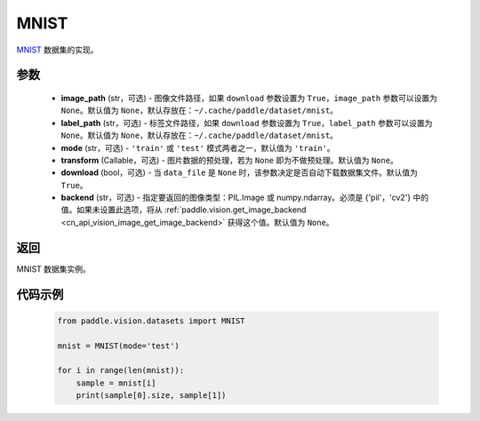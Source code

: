 .. _cn_api_vision_datasets_MNIST:

MNIST
-------------------------------

.. py:class:: paddle.vision.datasets.MNIST(image_path=None, label_path=None, mode='train', transform=None, download=True, backend=None)


`MNIST <http://yann.lecun.com/exdb/mnist/>`_ 数据集的实现。

参数
:::::::::

  - **image_path** (str，可选) - 图像文件路径，如果 ``download`` 参数设置为 ``True``，``image_path`` 参数可以设置为 ``None``。默认值为 ``None``，默认存放在：``~/.cache/paddle/dataset/mnist``。
  - **label_path** (str，可选) - 标签文件路径，如果 ``download`` 参数设置为 ``True``，``label_path`` 参数可以设置为 ``None``。默认值为 ``None``，默认存放在：``~/.cache/paddle/dataset/mnist``。
  - **mode** (str，可选) - ``'train'`` 或 ``'test'`` 模式两者之一，默认值为 ``'train'``。
  - **transform** (Callable，可选) - 图片数据的预处理，若为 ``None`` 即为不做预处理。默认值为 ``None``。
  - **download** (bool，可选) - 当 ``data_file`` 是 ``None`` 时，该参数决定是否自动下载数据集文件。默认值为 ``True``。
  - **backend** (str，可选) - 指定要返回的图像类型：PIL.Image 或 numpy.ndarray。必须是 {'pil'，'cv2'} 中的值。如果未设置此选项，将从 :ref:`paddle.vision.get_image_backend <cn_api_vision_image_get_image_backend>` 获得这个值。默认值为 ``None``。

返回
:::::::::

MNIST 数据集实例。

代码示例
:::::::::
        
        .. code-block:: python

            from paddle.vision.datasets import MNIST

            mnist = MNIST(mode='test')

            for i in range(len(mnist)):
                sample = mnist[i]
                print(sample[0].size, sample[1])

    
